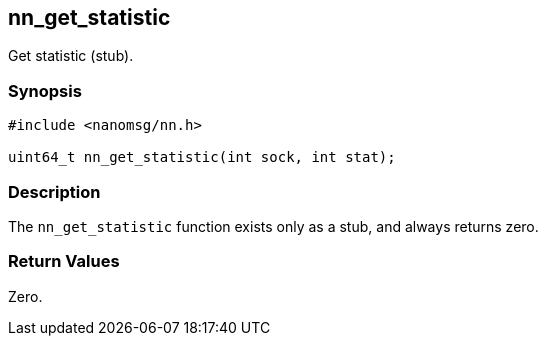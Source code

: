 ## nn_get_statistic

Get statistic (stub).

### Synopsis

```c
#include <nanomsg/nn.h>

uint64_t nn_get_statistic(int sock, int stat);
```

### Description

The `nn_get_statistic` function exists only as a stub, and always returns zero.

### Return Values

Zero.
